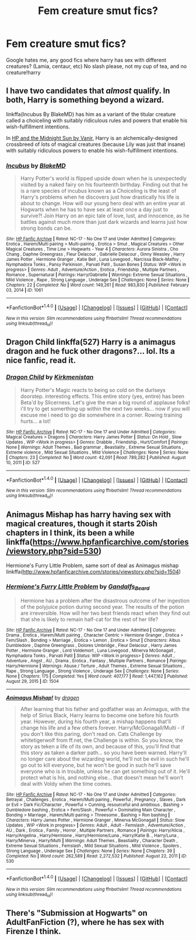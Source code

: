 #+TITLE: Fem creature smut fics?

* Fem creature smut fics?
:PROPERTIES:
:Author: luminphoenix
:Score: 6
:DateUnix: 1499031620.0
:DateShort: 2017-Jul-03
:END:
Google hates me, any good fics where harry has sex with different creatures? (Lamia, centaur, etc) No slash please, not my cup of tea, and no creature!harry


** I have two candidates that /almost/ qualify. In both, Harry is something beyond a wizard.

linkffa(Incubus By BlakeMD) has him as a variant of the titular creature called a choiceling with suitably ridiculous rules and powers that enable his wish-fulfillment intentions.

In [[http://ficwad.com/story/76962][HP and the Midnight Sun by Vanir]], Harry is an alchemically-designed crossbreed of lots of magical creatures (because Lily was just that insane) with suitably ridiculous powers to enable his wish-fulfillment intentions.
:PROPERTIES:
:Author: wordhammer
:Score: 8
:DateUnix: 1499040744.0
:DateShort: 2017-Jul-03
:END:

*** [[http://www.hpfanficarchive.com/stories/viewstory.php?sid=1061][*/Incubus/*]] by [[http://www.hpfanficarchive.com/stories/viewuser.php?uid=7335][/BlakeMD/]]

#+begin_quote
  Harry Potter's world is flipped upside down when he is unexpectedly visited by a naked fairy on his fourteenth birthday.  Finding out that he is a rare species of incubus known as a Choiceling is the least of Harry's problems when he discovers just how drastically his life is about to change.  How will our young hero deal with an entire year at Hogwarts when he has to have sex at least once a day just to survive?!  Join Harry on an epic tale of love, lust, and innocence, as he battles against much more than just dark wizards and learns just how strong bonds can be.
#+end_quote

^{/Site/: [[http://www.hpfanficarchive.com][HP Fanfic Archive]] *|* /Rated/: NC-17 - No One 17 and Under Admitted *|* /Categories/: Erotica , Harem/Multi pairing > Multi-pairing , Erotica > Smut , Magical Creatures > Other Magical Creatures , Time Line > Hogwarts - Year 4 *|* /Characters/: Aurora Sinistra , Cho Chang , Daphne Greengrass , Fleur Delacour , Gabrielle Delacour , Ginny Weasley , Harry James Potter , Hermione Granger , Katie Bell , Luna Lovegood , Narcissa Black-Malfoy , Nymphadora Tonks , Pansy Parkinson , Parvati Patil , Susan Bones *|* /Status/: WIP <Work in progress> *|* /Genres/: Adult , Adventure/Action , Erotica , Friendship , Multiple Partners , Romance , Supernatural *|* /Pairings/: Harry/Gabrielle *|* /Warnings/: Extreme Sexual Situations , Mild Violence , Rape , Strong Language , Underage Sex *|* /Challenges/: None *|* /Series/: None *|* /Chapters/: 22 *|* /Completed/: No *|* /Word count/: 149,261 *|* /Read/: 983,830 *|* /Published/: February 03, 2014 *|* /ID/: 1061}

--------------

*FanfictionBot*^{1.4.0} *|* [[[https://github.com/tusing/reddit-ffn-bot/wiki/Usage][Usage]]] | [[[https://github.com/tusing/reddit-ffn-bot/wiki/Changelog][Changelog]]] | [[[https://github.com/tusing/reddit-ffn-bot/issues/][Issues]]] | [[[https://github.com/tusing/reddit-ffn-bot/][GitHub]]] | [[[https://www.reddit.com/message/compose?to=tusing][Contact]]]

^{/New in this version: Slim recommendations using/ ffnbot!slim! /Thread recommendations using/ linksub(thread_id)!}
:PROPERTIES:
:Author: FanfictionBot
:Score: 1
:DateUnix: 1499040755.0
:DateShort: 2017-Jul-03
:END:


** Dragon Child linkffa(527) Harry is a animagus dragon and he fuck other dragons?... lol. Its a nice fanfic, read it.
:PROPERTIES:
:Author: ElDaniWar
:Score: 3
:DateUnix: 1499086106.0
:DateShort: 2017-Jul-03
:END:

*** [[http://www.hpfanficarchive.com/stories/viewstory.php?sid=527][*/Dragon Child/*]] by [[http://www.hpfanficarchive.com/stories/viewuser.php?uid=2520][/Kirkmenistan/]]

#+begin_quote
  Harry Potter's Magic reacts to being so cold on the durlseys doorstep.  interesting effects. This entire story (yes, entire) has been Beta'd by Slicerness.  Let's give the man a big round of applause folks! i'll try to get somerthing up within the next two weeks... now if you will excuse me i need to go die somewhere in a corner.  Rowing training hurts... a lot!
#+end_quote

^{/Site/: [[http://www.hpfanficarchive.com][HP Fanfic Archive]] *|* /Rated/: NC-17 - No One 17 and Under Admitted *|* /Categories/: Magical Creatures > Dragons *|* /Characters/: Harry James Potter *|* /Status/: On Hold , Slow Updates , WIP <Work in progress> *|* /Genres/: Drabble , Friendship , Hurt/Comfort *|* /Pairings/: None *|* /Warnings/: Adult Themes , Bad grammar , Beastiality , Extreme Sexual Situations , Extreme violence , Mild Sexual Situations , Mild Violence *|* /Challenges/: None *|* /Series/: None *|* /Chapters/: 23 *|* /Completed/: No *|* /Word count/: 42,091 *|* /Read/: 789,282 *|* /Published/: August 10, 2011 *|* /ID/: 527}

--------------

*FanfictionBot*^{1.4.0} *|* [[[https://github.com/tusing/reddit-ffn-bot/wiki/Usage][Usage]]] | [[[https://github.com/tusing/reddit-ffn-bot/wiki/Changelog][Changelog]]] | [[[https://github.com/tusing/reddit-ffn-bot/issues/][Issues]]] | [[[https://github.com/tusing/reddit-ffn-bot/][GitHub]]] | [[[https://www.reddit.com/message/compose?to=tusing][Contact]]]

^{/New in this version: Slim recommendations using/ ffnbot!slim! /Thread recommendations using/ linksub(thread_id)!}
:PROPERTIES:
:Author: FanfictionBot
:Score: 1
:DateUnix: 1499086114.0
:DateShort: 2017-Jul-03
:END:


** Animagus Mishap has harry having sex with magical creatures, though it starts 20ish chapters in I think, its been a while linkffa([[https://www.hpfanficarchive.com/stories/viewstory.php?sid=530]])

Hermione's Furry Little Problem, same sort of deal as Animagus mishap linkffa([[http://www.hpfanficarchive.com/stories/viewstory.php?sid=1504]])
:PROPERTIES:
:Author: mussernj
:Score: 2
:DateUnix: 1499045598.0
:DateShort: 2017-Jul-03
:END:

*** [[http://www.hpfanficarchive.com/stories/viewstory.php?sid=1504][*/Hermione's Furry Little Problem/*]] by [[http://www.hpfanficarchive.com/stories/viewuser.php?uid=11628][/Gandalfs_Beard/]]

#+begin_quote
  Hermione has a problem after the disastrous outcome of her ingestion of the polyjuice potion during second year. The results of the potion are irreversible. How will her two best friends react when they find out that she is likely to remain half-cat for the rest of her life?
#+end_quote

^{/Site/: [[http://www.hpfanficarchive.com][HP Fanfic Archive]] *|* /Rated/: NC-17 - No One 17 and Under Admitted *|* /Categories/: Drama , Erotica , Harem/Multi pairing , Character Centric > Hermione Granger , Erotica > Fem/Slash , Bonding > Marriage , Erotica > Lemon , Erotica > Smut *|* /Characters/: Albus Dumbledore , Daphne Greengrass , Dolores Umbridge , Fleur Delacour , Harry James Potter , Hermione Granger , Lord Voldemort , Luna Lovegood , Minerva McGonagall , Nymphadora Tonks , Parvati Patil *|* /Status/: WIP <Work in progress> *|* /Genres/: Adult , Adventure , Angst , AU , Drama , Erotica , Fantasy , Multiple Partners , Romance *|* /Pairings/: Harry/Hermione *|* /Warnings/: Abuse / Torture , Adult Themes , Extreme Sexual Situations , Rape , Strong Language , Strong Violence , Underage Sex *|* /Challenges/: None *|* /Series/: None *|* /Chapters/: 175 *|* /Completed/: Yes *|* /Word count/: 407,177 *|* /Read/: 1,447,162 *|* /Published/: August 29, 2015 *|* /ID/: 1504}

--------------

[[http://www.hpfanficarchive.com/stories/viewstory.php?sid=530][*/Animagus Mishap!/*]] by [[http://www.hpfanficarchive.com/stories/viewuser.php?uid=350][/dragen/]]

#+begin_quote
  After learning that his father and godfather was an Animagus, with the help of Sirius Black, Harry learns to become one before his fourth year. However, during his fourth year, a mishap happens that'll change his life and a few others forever. Harry/McGonagall/Multi - if you don't like this paring, don't read on. Cats Challenge by whitetigerwolf from ff.net, the Challenge is within.   So you know, the story as teken a life of its own, and because of this, you'll find that this story as taken a darker path... so you have been warned. Harry'll no longer care about the wizarding world, he'll not be evil in such he'll go out to kill everyone, but he won't be good in such he'll save everyone who is in trouble, unless he can get something out of it. He'll protect what is his, and nothing else... that doesn't mean he'll won't deal with Voldy when the time comes.
#+end_quote

^{/Site/: [[http://www.hpfanficarchive.com][HP Fanfic Archive]] *|* /Rated/: NC-17 - No One 17 and Under Admitted *|* /Categories/: Betrayal , Challenges , Erotica , Harem/Multi pairing , Powerful , Pregnancy , Slaves , Dark or Evil > Dark Fic/Character , Powerful > Cunning, resourceful and ambitious , Bashing > Dumbledore bashing , Erotica > Fem/Slash , Powerful > Dominating Main Character , Bonding > Marriage , Harem/Multi pairing > Threesome , Bashing > Ron bashing *|* /Characters/: Harry James Potter , Hermione Granger , Minerva McGonagall *|* /Status/: Slow Updates , WIP <Work in progress> *|* /Genres/: Adult , Adult - Femslash , Adventure/Action , AU , Dark , Erotica , Family , Horror , Multiple Partners , Romance *|* /Pairings/: Harry/Alicia , Harry/Angelina , Harry/Hermione , Harry/Hermione/Luna , Harry/Katie B. , Harry/Luna , Harry/Minerva , Harry/Multi *|* /Warnings/: Adult Themes , Beastiality , Character Death , Extreme Sexual Situations , Femslash , Mild Sexual Situations , Mild Violence , Spoilers , Strong Language , Underage Sex *|* /Challenges/: None *|* /Series/: None *|* /Chapters/: 39 *|* /Completed/: No *|* /Word count/: 262,589 *|* /Read/: 2,272,532 *|* /Published/: August 22, 2011 *|* /ID/: 530}

--------------

*FanfictionBot*^{1.4.0} *|* [[[https://github.com/tusing/reddit-ffn-bot/wiki/Usage][Usage]]] | [[[https://github.com/tusing/reddit-ffn-bot/wiki/Changelog][Changelog]]] | [[[https://github.com/tusing/reddit-ffn-bot/issues/][Issues]]] | [[[https://github.com/tusing/reddit-ffn-bot/][GitHub]]] | [[[https://www.reddit.com/message/compose?to=tusing][Contact]]]

^{/New in this version: Slim recommendations using/ ffnbot!slim! /Thread recommendations using/ linksub(thread_id)!}
:PROPERTIES:
:Author: FanfictionBot
:Score: 1
:DateUnix: 1499045601.0
:DateShort: 2017-Jul-03
:END:


** There's "Submission at Hogwarts" on AdultFanFiction (?), where he has sex with Firenze I think.
:PROPERTIES:
:Author: bilal1212
:Score: 1
:DateUnix: 1499040319.0
:DateShort: 2017-Jul-03
:END:
